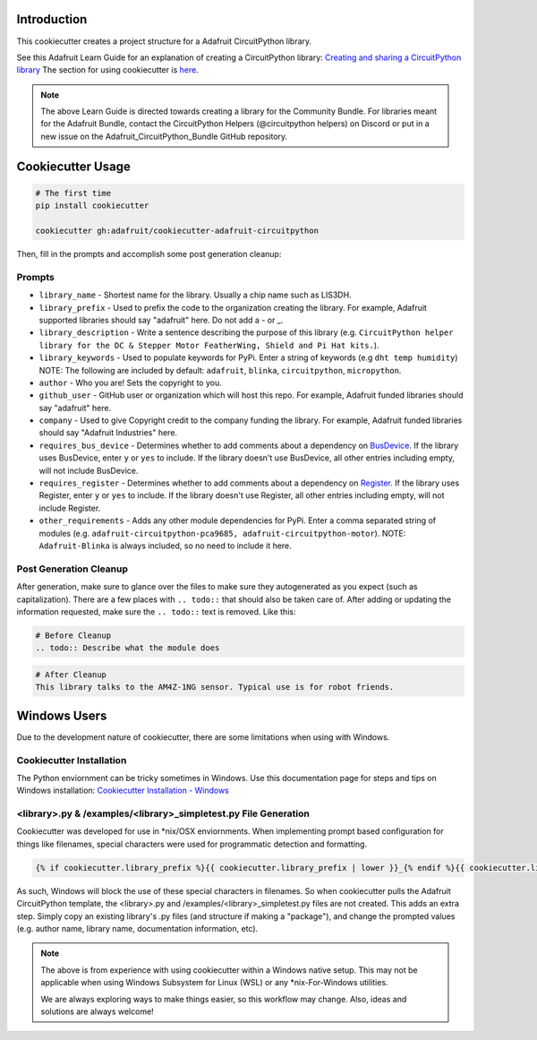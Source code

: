 Introduction
============

.. image :: https://img.shields.io/discord/327254708534116352.svg
    :target: https://discord.gg/nBQh6qu
    :alt: Discord

This cookiecutter creates a project structure for a Adafruit CircuitPython
library.

See this Adafruit Learn Guide for an explanation of creating a CircuitPython library: `Creating and sharing a CircuitPython library <https://learn.adafruit.com/creating-and-sharing-a-circuitpython-library/overview>`_ The section for using cookiecutter is `here <https://learn.adafruit.com/creating-and-sharing-a-circuitpython-library/creating-a-library#cookie-cutter>`_.

.. note::

    The above Learn Guide is directed towards creating a library for the Community Bundle. For libraries meant for the Adafruit Bundle, contact the CircuitPython Helpers (@circuitpython helpers) on Discord or put in a new issue on the Adafruit_CircuitPython_Bundle GitHub repository.

Cookiecutter Usage
===================

.. code-block:: bash

  # The first time
  pip install cookiecutter

  cookiecutter gh:adafruit/cookiecutter-adafruit-circuitpython

Then, fill in the prompts and accomplish some post generation cleanup:

Prompts
--------

* ``library_name`` - Shortest name for the library. Usually a chip name such as LIS3DH.
* ``library_prefix`` - Used to prefix the code to the organization creating the library. For example, Adafruit supported libraries should say "adafruit" here. Do not add a - or _.
* ``library_description`` - Write a sentence describing the purpose of this library (e.g. ``CircuitPython helper library for the DC & Stepper Motor FeatherWing, Shield and Pi Hat kits.``).
* ``library_keywords`` - Used to populate keywords for PyPi. Enter a string of keywords (e.g ``dht temp humidity``) NOTE: The following are included by default: ``adafruit``, ``blinka``, ``circuitpython``, ``micropython``.
* ``author`` - Who you are! Sets the copyright to you.
* ``github_user`` - GitHub user or organization which will host this repo. For example, Adafruit funded libraries should say "adafruit" here.
* ``company`` - Used to give Copyright credit to the company funding the library. For example, Adafruit funded libraries should say "Adafruit Industries" here.
* ``requires_bus_device`` - Determines whether to add comments about a dependency on `BusDevice <https://github.com/adafruit/Adafruit_CircuitPython_BusDevice>`_.
  If the library uses BusDevice, enter ``y`` or ``yes`` to include. If the library doesn't use BusDevice, all other entries including empty, will not include BusDevice.
* ``requires_register`` - Determines whether to add comments about a dependency on `Register <https://github.com/adafruit/Adafruit_CircuitPython_Register>`_.
  If the library uses Register, enter ``y`` or ``yes`` to include. If the library doesn't use Register, all other entries including empty, will not include Register.
* ``other_requirements`` - Adds any other module dependencies for PyPi. Enter a comma separated string of modules
  (e.g. ``adafruit-circuitpython-pca9685, adafruit-circuitpython-motor``). NOTE: ``Adafruit-Blinka`` is always included, so no need to include it here.

Post Generation Cleanup
------------------------

After generation, make sure to glance over the files to make sure they
autogenerated as you expect (such as capitalization). There are a few places
with ``.. todo::`` that should also be taken care of. After adding or updating
the information requested, make sure the ``.. todo::`` text is removed. Like this:

.. code::

    # Before Cleanup
    .. todo:: Describe what the module does

.. code::

    # After Cleanup
    This library talks to the AM4Z-1NG sensor. Typical use is for robot friends.

Windows Users
==============

Due to the development nature of cookiecutter, there are some limitations when using with Windows.

Cookiecutter Installation
--------------------------

The Python enviornment can be tricky sometimes in Windows. Use this documentation page for steps and tips on Windows installation: `Cookiecutter Installation - Windows <https://cookiecutter.readthedocs.io/en/latest/installation.html#windows>`_


<library>.py & /examples/<library>_simpletest.py File Generation
------------------------------------------------------------------

Cookiecutter was developed for use in \*\nix/OSX enviornments. When implementing prompt based configuration for things like filenames, special characters were used for programmatic detection and formatting.

.. code-block::

    {% if cookiecutter.library_prefix %}{{ cookiecutter.library_prefix | lower }}_{% endif %}{{ cookiecutter.library_name | lower }}.py

As such, Windows will block the use of these special characters in filenames. So when cookiecutter pulls the Adafruit CircuitPython template, the <library>.py and /examples/<library>_simpletest.py files are not created. This adds an extra step. Simply copy an existing library's .py files (and structure if  making a "package"), and change the prompted values (e.g. author name, library name, documentation information, etc).

.. note::
    The above is from experience with using cookiecutter within a Windows native setup. This may not be applicable when using Windows Subsystem for Linux (WSL) or any *nix-For-Windows utilities.

    We are always exploring ways to make things easier, so this workflow may change. Also, ideas and solutions are always welcome!
